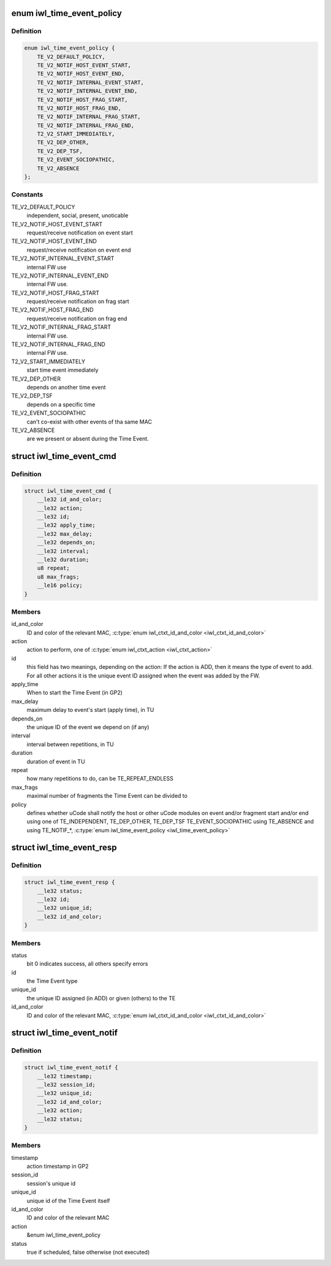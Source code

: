 .. -*- coding: utf-8; mode: rst -*-
.. src-file: drivers/net/wireless/intel/iwlwifi/fw/api/time-event.h

.. _`iwl_time_event_policy`:

enum iwl_time_event_policy
==========================

.. c:type:: enum iwl_time_event_policy

    Time event policy values A notification (both event and fragment) includes a status indicating weather the FW was able to schedule the event or not. For fragment start/end notification the status is always success. There is no start/end fragment notification for monolithic events.

.. _`iwl_time_event_policy.definition`:

Definition
----------

.. code-block:: c

    enum iwl_time_event_policy {
        TE_V2_DEFAULT_POLICY,
        TE_V2_NOTIF_HOST_EVENT_START,
        TE_V2_NOTIF_HOST_EVENT_END,
        TE_V2_NOTIF_INTERNAL_EVENT_START,
        TE_V2_NOTIF_INTERNAL_EVENT_END,
        TE_V2_NOTIF_HOST_FRAG_START,
        TE_V2_NOTIF_HOST_FRAG_END,
        TE_V2_NOTIF_INTERNAL_FRAG_START,
        TE_V2_NOTIF_INTERNAL_FRAG_END,
        T2_V2_START_IMMEDIATELY,
        TE_V2_DEP_OTHER,
        TE_V2_DEP_TSF,
        TE_V2_EVENT_SOCIOPATHIC,
        TE_V2_ABSENCE
    };

.. _`iwl_time_event_policy.constants`:

Constants
---------

TE_V2_DEFAULT_POLICY
    independent, social, present, unoticable

TE_V2_NOTIF_HOST_EVENT_START
    request/receive notification on event start

TE_V2_NOTIF_HOST_EVENT_END
    request/receive notification on event end

TE_V2_NOTIF_INTERNAL_EVENT_START
    internal FW use

TE_V2_NOTIF_INTERNAL_EVENT_END
    internal FW use.

TE_V2_NOTIF_HOST_FRAG_START
    request/receive notification on frag start

TE_V2_NOTIF_HOST_FRAG_END
    request/receive notification on frag end

TE_V2_NOTIF_INTERNAL_FRAG_START
    internal FW use.

TE_V2_NOTIF_INTERNAL_FRAG_END
    internal FW use.

T2_V2_START_IMMEDIATELY
    start time event immediately

TE_V2_DEP_OTHER
    depends on another time event

TE_V2_DEP_TSF
    depends on a specific time

TE_V2_EVENT_SOCIOPATHIC
    can't co-exist with other events of tha same MAC

TE_V2_ABSENCE
    are we present or absent during the Time Event.

.. _`iwl_time_event_cmd`:

struct iwl_time_event_cmd
=========================

.. c:type:: struct iwl_time_event_cmd

    configuring Time Events with struct MAC_TIME_EVENT_DATA_API_S_VER_2 (see also with version 1. determined by IWL_UCODE_TLV_FLAGS) ( TIME_EVENT_CMD = 0x29 )

.. _`iwl_time_event_cmd.definition`:

Definition
----------

.. code-block:: c

    struct iwl_time_event_cmd {
        __le32 id_and_color;
        __le32 action;
        __le32 id;
        __le32 apply_time;
        __le32 max_delay;
        __le32 depends_on;
        __le32 interval;
        __le32 duration;
        u8 repeat;
        u8 max_frags;
        __le16 policy;
    }

.. _`iwl_time_event_cmd.members`:

Members
-------

id_and_color
    ID and color of the relevant MAC,
    \ :c:type:`enum iwl_ctxt_id_and_color <iwl_ctxt_id_and_color>`\ 

action
    action to perform, one of \ :c:type:`enum iwl_ctxt_action <iwl_ctxt_action>`\ 

id
    this field has two meanings, depending on the action:
    If the action is ADD, then it means the type of event to add.
    For all other actions it is the unique event ID assigned when the
    event was added by the FW.

apply_time
    When to start the Time Event (in GP2)

max_delay
    maximum delay to event's start (apply time), in TU

depends_on
    the unique ID of the event we depend on (if any)

interval
    interval between repetitions, in TU

duration
    duration of event in TU

repeat
    how many repetitions to do, can be TE_REPEAT_ENDLESS

max_frags
    maximal number of fragments the Time Event can be divided to

policy
    defines whether uCode shall notify the host or other uCode modules
    on event and/or fragment start and/or end
    using one of TE_INDEPENDENT, TE_DEP_OTHER, TE_DEP_TSF
    TE_EVENT_SOCIOPATHIC
    using TE_ABSENCE and using TE_NOTIF\_\*,
    \ :c:type:`enum iwl_time_event_policy <iwl_time_event_policy>`\ 

.. _`iwl_time_event_resp`:

struct iwl_time_event_resp
==========================

.. c:type:: struct iwl_time_event_resp

    response structure to iwl_time_event_cmd

.. _`iwl_time_event_resp.definition`:

Definition
----------

.. code-block:: c

    struct iwl_time_event_resp {
        __le32 status;
        __le32 id;
        __le32 unique_id;
        __le32 id_and_color;
    }

.. _`iwl_time_event_resp.members`:

Members
-------

status
    bit 0 indicates success, all others specify errors

id
    the Time Event type

unique_id
    the unique ID assigned (in ADD) or given (others) to the TE

id_and_color
    ID and color of the relevant MAC,
    \ :c:type:`enum iwl_ctxt_id_and_color <iwl_ctxt_id_and_color>`\ 

.. _`iwl_time_event_notif`:

struct iwl_time_event_notif
===========================

.. c:type:: struct iwl_time_event_notif

    notifications of time event start/stop ( TIME_EVENT_NOTIFICATION = 0x2a )

.. _`iwl_time_event_notif.definition`:

Definition
----------

.. code-block:: c

    struct iwl_time_event_notif {
        __le32 timestamp;
        __le32 session_id;
        __le32 unique_id;
        __le32 id_and_color;
        __le32 action;
        __le32 status;
    }

.. _`iwl_time_event_notif.members`:

Members
-------

timestamp
    action timestamp in GP2

session_id
    session's unique id

unique_id
    unique id of the Time Event itself

id_and_color
    ID and color of the relevant MAC

action
    &enum iwl_time_event_policy

status
    true if scheduled, false otherwise (not executed)

.. This file was automatic generated / don't edit.

